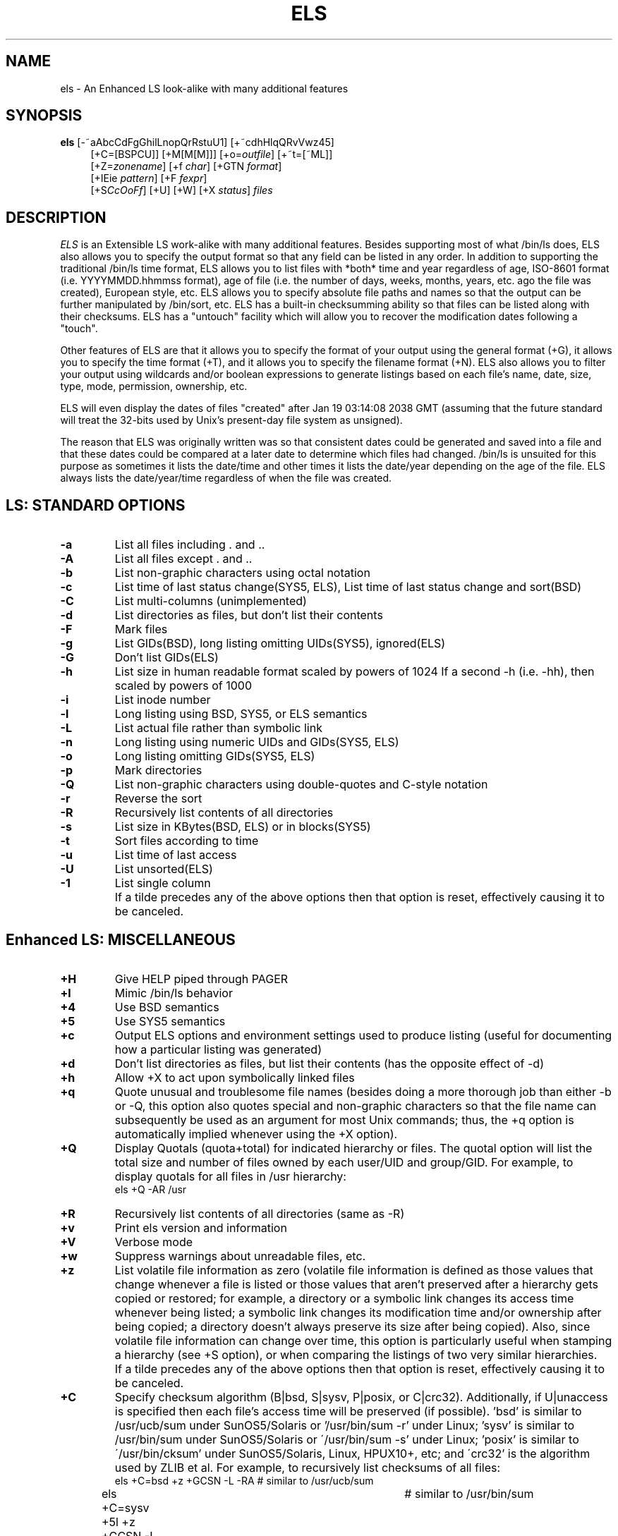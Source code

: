 .de EX		\"Begin example
.ne 5
.if n .sp 1
.if t .sp .5
.nf
.in +5n
..
.de EE		\"End example
.fi
.in -5n
.if n .sp 1
.if t .sp .5
..
.TH ELS 1 "October 13, 2015"

.SH NAME
els \- An Enhanced LS look-alike with many additional features

.SH SYNOPSIS
\fBels\fR [-~aAbcCdFgGhilLnopQrRstuU1] [+~cdhHlqQRvVwz45]
.in +4
[+C=[BSPCU]] [+M[M[M]]] [+o=\fIoutfile\fR] [+~t=[~ML]]
.in +0
[+Z=\fIzonename\fR] [+f \fIchar\fR] [+GTN \fIformat\fR]
.in +0
[+IEie \fIpattern\fR] [+F \fIfexpr\fR]
.in +0
[+S\fICcOoFf\fR] [+U] [+W] [+X \fIstatus\fR] \fIfiles\fR

.SH DESCRIPTION
.I ELS
is an Extensible LS work-alike with many additional features.  Besides
supporting most of what /bin/ls does, ELS also allows you to specify the
output format so that any field can be listed in any order.  In addition to
supporting the traditional /bin/ls time format, ELS allows you to list files
with *both* time and year regardless of age, ISO-8601 format (i.e.
YYYYMMDD.hhmmss format), age of file (i.e. the number of days, weeks,
months, years, etc. ago the file was created), European style, etc.  ELS allows
you to specify absolute file paths and names so that the output can be
further manipulated by /bin/sort, etc.  ELS has a built-in checksumming
ability so that files can be listed along with their checksums.  ELS has a
"untouch" facility which will allow you to recover the modification dates
following a "touch".

Other features of ELS are that it allows you to specify the format of your
output using the general format (+G), it allows you to specify the time
format (+T), and it allows you to specify the filename format (+N).  ELS
also allows you to filter your output using wildcards and/or boolean
expressions to generate listings based on each file's name, date, size,
type, mode, permission, ownership, etc.

ELS will even display the dates of files "created" after Jan 19 03:14:08
2038 GMT (assuming that the future standard will treat the 32-bits
used by Unix's present-day file system as unsigned).

The reason that ELS was originally written was so that consistent dates
could be generated and saved into a file and that these dates could be
compared at a later date to determine which files had changed.  /bin/ls
is unsuited for this purpose as sometimes it lists the date/time and
other times it lists the date/year depending on the age of the file.  ELS
always lists the date/year/time regardless of when the file was created.

.SH "LS: STANDARD OPTIONS"
.TP
.B \-a
List all files including . and ..
.TP
.B \-A
List all files except . and ..
.TP
.B \-b
List non-graphic characters using octal notation
.TP
.B \-c
List time of last status change(SYS5, ELS),
List time of last status change and sort(BSD)
.TP
.B \-C
List multi-columns (unimplemented)
.TP
.B \-d
List directories as files, but don't list their contents
.TP
.B \-F
Mark files
.TP
.B \-g
List GIDs(BSD), long listing omitting UIDs(SYS5), ignored(ELS)
.TP
.B \-G
Don't list GIDs(ELS)
.TP
.B \-h
List size in human readable format scaled by powers of 1024
If a second -h (i.e. -hh), then scaled by powers of 1000
.TP
.B \-i
List inode number
.TP
.B \-l
Long listing using BSD, SYS5, or ELS semantics
.TP
.B \-L
List actual file rather than symbolic link
.TP
.B \-n
Long listing using numeric UIDs and GIDs(SYS5, ELS)
.TP
.B \-o
Long listing omitting GIDs(SYS5, ELS)
.TP
.B \-p
Mark directories
.TP
.B \-Q
List non-graphic characters using double-quotes and C-style notation
.TP
.B \-r
Reverse the sort
.TP
.B \-R
Recursively list contents of all directories
.TP
.B \-s
List size in KBytes(BSD, ELS) or in blocks(SYS5)
.TP
.B \-t
Sort files according to time
.TP
.B \-u
List time of last access
.TP
.B \-U
List unsorted(ELS)
.TP
.B \-1
List single column
.TP
.B \~
If a tilde precedes any of the above options then that option is
reset, effectively causing it to be canceled.

.SH "Enhanced LS: MISCELLANEOUS"
.TP
.B \+H
Give HELP piped through PAGER
.TP
.B \+l
Mimic /bin/ls behavior
.TP
.B \+4
Use BSD semantics
.TP
.B \+5
Use SYS5 semantics
.TP
.B \+c
Output ELS options and environment settings used to produce listing
(useful for documenting how a particular listing was generated)
.TP
.B \+d
Don't list directories as files, but list their contents (has the
opposite effect of -d)
.TP
.B \+h
Allow +X to act upon symbolically linked files
.TP
.B \+q
Quote unusual and troublesome file names (besides doing a more
thorough job than either -b or -Q, this option also quotes special
and non-graphic characters so that the file name can subsequently be
used as an argument for most Unix commands; thus, the +q option is
automatically implied whenever using the +X option).
.TP
.B \+Q
Display Quotals (quota+total) for indicated hierarchy or files.
The quotal option will list the total size and number of files
owned by each user/UID and group/GID.  For example, to display
quotals for all files in /usr hierarchy:
.EX
els +Q -AR /usr
.EE
.TP
.B \+R
Recursively list contents of all directories (same as -R)
.TP
.B \+v
Print els version and information
.TP
.B \+V
Verbose mode
.TP
.B \+w
Suppress warnings about unreadable files, etc.
.TP
.B \+z
List volatile file information as zero (volatile file information is
defined as those values that change whenever a file is listed or
those values that aren't preserved after a hierarchy gets copied
or restored; for example, a directory or a symbolic link changes its
access time whenever being listed; a symbolic link changes its
modification time and/or ownership after being copied; a directory
doesn't always preserve its size after being copied).  Also, since
volatile file information can change over time, this option is
particularly useful when stamping a hierarchy (see +S option), or
when comparing the listings of two very similar hierarchies.
.TP
.B \~
If a tilde precedes any of the above options then that option is
reset, effectively causing it to be canceled.
.TP
.B \+C
Specify checksum algorithm (B|bsd, S|sysv, P|posix, or C|crc32).
Additionally, if U|unaccess is specified then each file's access
time will be preserved (if possible).  'bsd' is similar to
/usr/ucb/sum under SunOS5/Solaris or '/usr/bin/sum -r' under
Linux; 'sysv' is similar to /usr/bin/sum under SunOS5/Solaris or
\'/usr/bin/sum -s' under Linux; 'posix' is similar to
\'/usr/bin/cksum' under SunOS5/Solaris, Linux, HPUX10+, etc; and
\'crc32' is the algorithm used by ZLIB et al.  For example, to
recursively list checksums of all files:
.EX
els +C=bsd +z +GCSN -L -RA	# similar to /usr/ucb/sum
els +C=sysv +5l +z +GCSN -L -RA	# similar to /usr/bin/sum
els +C=posix +z +GCsN -L -RA	# similar to /usr/bin/cksum
els +C=crc32 +z +GCsN -L -RA	# crc32 algorithm
els +C=posix,U +z +GCsN -L -RA	# preserve access times
els +C=PU +z +GCsN -L -RA	# same as 'posix,unaccess'
.EE
.TP
.B \+M
Macro 1 for listing ISO8601 \fImodification\fR dates of all files
except directories (same as: els +Gmn +NFL +TI +d).  For example, to
list the 30 most recently modified source code files in a hierarchy:
.EX
els +M -RA +I'*.{c,h,cc,hh}' | sort | tail -30
.EE
.TP
.B \+MM
Macro 2 for listing ISO8601 \fIaccess\fR dates of all files except
directories and symbolic links (same as: els +Gan +NF +TI +d +F'T{~l}').
For example, to list the 100 most recently accessed executable files
under the /usr hierarchy:
.EX
els +MM -RA +F'P{+x}' /usr | sort | tail -100
.EE
.TP
.B \+MMM
Macro 3 for listing ISO8601 \fIchange\fR dates of all files and
directories (same as: els +Gcn +NFL +TI).  For example, to list
the 100 most recently changed files and directories under the /usr
hierarchy:
.EX
els +MMM -RA /usr | sort | tail -100
.EE
.TP
.B \+o
Specify file for output, e.g.:  els -laR +o=output.dat
.TP
.B \+t
Traverse mount-points(M) and/or expanded symbolic-links(L) during
recursive listings.  For example, to traverse any mount-point (i.e.
a different file-system) encountered during a recursive listing:
.EX
els -laR +t=M
.EE
To traverse both mount-points and expanded symbolic-links:
.EX
els -laR -L +t=ML
.EE
Note: '+t=L' is effective only if '-L' is also specified, as '-L'
is what enables expansion of symbolic-links.  '+t=M' must also be
specified with '+t=L' (i.e. +t=ML), if you want to traverse expanded
symbolic-links that vector-off onto different mount-points.  By
default all traversing is disabled unless requested.  To disable all
traversal specify '+t=~L~M' (or the logical equivalent '+~t=LM').
.TP
.B \+Z
Specify timezone to be used in place of current TZ setting.
The timezone should be in the form of:
.EX
All OSes:         STDoffset[DST[offset][,rule]]
.EE
Additionally, if your host provides zoneinfo then you can also
use names from the appropriate zoneinfo directory:
.EX
SunOS/Solaris:            /usr/share/lib/zoneinfo
Linux2, Darwin, FreeBSD:  /usr/share/zoneinfo
OSF1:                     /etc/zoneinfo
.EE
For example:
.EX
els -la +Z=EST5EDT +TIZ     (Available on \fIall\fR OSes)
els -la +Z=US/Eastern +Tv   (Available on OSes with zoneinfo)
.EE

.SH "Enhanced LS: FORMATTING"
.TP
.BI \+f char
Field separator character, e.g.: els -la +f: +TI
.TP
.BI \+G options
GENERAL format, e.g.: els +G~tp~lusmn +NfL (same as els -l)
       i:  inode number
     t,T:  type of file in alpha(t), symbolic(T)
     p,P:  permission in alpha(p), numeric(P)
       M:  permission in chmod format
           (e.g. u=rwxs,g=x,o=x)
       A:  ACL indicator '+' if present
       l:  link count
     u,U:  UID in alpha(u), numeric(U)
     g,G:  GID in alpha(g), numeric(G)
     o,O:  owner in alpha(o == u:g), numeric(O == U:G)
     s,S:  size in bytes(s), blocks(S)
       h:  size scaled by powers of 1000 with
           one of kmgtpezy
       H:  size scaled by powers of 1024 with
           one of KMGTPEZY
   m,a,c:  time modified(m), accessed(a), status
           changed(c) (time displayed using +T format)
     n,N:  file name(n), full file name(N)
           (name displayed using +N format)
   d,f,F:  directory name(d), file name(f), full file
           name(F)
       L:  Symbolic link target prefaced by '->'
       C:  checksum (performed on regular files only using
           algorithm and/or flags specified by +C option)
.TP
.BI \+T options
TIME format, e.g.: els -la +T^rD (give age of file in days)
      ^a:  Modifier for absolute time since the epoch
      ^d:  Modifier for delta time from now (i.e.
           difference)
      ^r:  Modifier for relative time from now (i.e.
           age)
      ^y:  Modifier for relative time since start of year
      ^A:  Modifier for alpha dates instead of numeric
      ^N:  Modifier for numeric dates instead of alpha
      ^G:  Modifier for GMT dates instead of local
      ^L:  Modifier for local dates instead of GMT
      ^M:  Modifier for meridian instead of military
           time
       F:  Floating-point style (same as +T^N~YMD.hms~)
       I:  Iso8601 style
       e:  els style (default, same as +TM%_DYt)
       l:  ls style (same as +TM%_DQ)
       d:  dos style (same as +T^N%_M-D-y^M%_h:~mp~)
       w:  windows style
           (same as +T"^N%_M/D/y^M%_tP'M'")
       v:  verbose style (same as +TWM%_DTZY)
 Y,M,D,W:  year(Y), month(M), day(D), weekday(W)
 h,m,s,c:  hour(h), minutes(m), seconds(s), clock(c)
     t,T:  time as h:m(t), h:m:s(T)
       Q:  time or year depending on age
       p:  'a' or 'p' depending on meridian
           (meaningful only with ^M modifier)
       P:  'A' or 'P' depending on meridian
           (meaningful only with ^M modifier)
       y:  year modulo 100
       Z:  zone name
.TP
.BI \+N options
NAME format, e.g.: els -laR +NF
      ^q:  Modifier for quoting unusual file names
           (same as +q)
       F:  Full file name (same as +Nd/f)
       d:  Directory name
       f:  File name
       l:  Symbolic link target
       L:  Symbolic link target prefaced by '->'
.TP
.B \+G, \+T, \+N format controls
       \\:  Output following character verbatim
       ~:  Toggle spacing off/on
      %%:  Output a single % character
      %D:  Output directive 'D' using default width
           and default padding
     %_D:  Pad left side of output with blanks
           using default width
     %0D:  Pad left side of output with zeros
           using default width
     %-D:  Suppress all padding and use minimum width
    %0nD:  Output a zero padded field 'n' characters
           wide
    %_nD:  Output a blank padded field 'n' characters
           wide
     %nD:  Output a right justified field 'n'
           characters wide
    %-nD:  Output a left justified field 'n'
           characters wide
    %+nD:  Output a field 'n' characters wide
           regardless of ~ spacing

E.g.: els +G%10u%-10gN (print the uid right justified and the gid
left justified in two 10 character fields followed by the file name)

If a string occurs within an inner set of quotes then the string
is output verbatim (except for any directives within the inner
quotes prefaced by a %).  Thus, the following are equivalent:
.EX
+T"'DATE: '^N%M/D/Y"    # M/D/Y in outer quotes (% optional)
+T'"DATE: "^NM/%D/Y'    # M/D/Y in outer quotes (% optional)
+T'"DATE: ^N%M/%D/%Y"'  # M/D/Y in INNER quotes (% REQUIRED)
.EE

.SH "Enhanced LS: FILTERING"
.TP
.BI \+I pattern
Include specified files, e.g.: els -laR +I"*.{c,h,cc,hh}"
.TP
.BI \+E pattern
Exclude specified files, e.g.: els -laR +E"*.o"
.TP
.BI \+i pattern
Include specified directories, e.g.: els -laR +i"[a-m]*"
.TP
.BI \+e pattern
Exclude specified directories, e.g.: els -laR +e".git"
.TP
.BI \+F fexpr
A filter expression (fexpr) consists of one or more of the
following filter types separated by Boolean operators:
   A{...} -- Access Filter
   T{...} -- Type Filter
   P{...} -- Permission Filter
   Q{...} -- Quantity Filter
   U{...} -- Unusual Filter
   c{...} -- clearcase Filter
   l{...} -- link Filter

Each filter type consists of one or more terms separated by
Boolean operators.  The following lists each term appropriate
for the associated filter type:

   Access Filter Terms:
      rwxe: read, write, execute(x), or existence(e)

   Type Filter Terms:
      rf: regular file (r and f are synonymous)
      dcb: directory, char device, block device
      plsD: pipe/fifo, symbolic link, socket, Door
      S: Special/device file (same as 'b|c')

   Permission Filter Terms:
      value: octal value <= 07777
      ugo: user field, group field, other field
      a: all fields (same as 'ugo')
      +: test if indicated field(s) contain any
         attribute(s)
      -: test if indicated field(s) missing any
         attribute(s)
      =: test if indicated field(s) match attribute(s)
         exactly
      rwx: read attribute, write attribute, execute
         attribute
      s: setuid/setgid attribute (applies to u and/or g
         fields)
      t: sticky attribute (applies to u field)
      l: mandatory lock attribute (applies to g field)

   Quantity Filter Terms:
      iAl: inode, ACL count, link count
      ugs: uid, gid, size
      mac: time modified, accessed, status changed
      == != ~= : equals, not equals, not equals
      > >= : greater than, greater than or equals
      < <= : less than, less than or equals
      value: positive integer to be compared against
      YMWD: Years, Months, Weeks, Days
      hmsc: hours, minutes, seconds, clock

   Unusual Filter Terms:
      t: unusual type
         (i.e. !regular & !directory & !symlink)
      p: unusual permissions
         (i.e. o+w & !+t & !symlink | setuid | setgid |
               mandatory_locking)
      P: unusual permissions
         (i.e. access(o) > access(g) |
               access(o) > access(u) |
               access(g) > access(u))
      A: ACL_count > 0
      l: link_count > 1
      u: nobody/noaccess UID
         (60001, 60002, 65534, or 4294967294)
         or unassigned UID
         (i.e. not listed in /etc/passwd)
      g: nobody/noaccess GID
         (60001, 60002, 65534, or 4294967294)
         or unassigned GID
         (i.e. not listed in /etc/group)
      mac: modification, access, change time is in the
         future
      n: name containing unusual or troublesome
         characters
      N: full pathname containing unusual or
         troublesome characters
      L: symbolic link pointing to non-existent file
      s: sparse file (i.e. partially filled w/data)
      G: General tests
         (i.e. perform all the above unusual tests)
      S: Security related tests
         (i.e. !directory & o+w |
               directory & o+w & !+t |
               setuid | setgid | device_file)

   clearcase Filter terms:
      e: VOB element
      p: VIEW private

   link Filter terms:
      e: symbolic link target exists
      t: symbolic link traverses filesystem and/or clearcase VOB

Boolean operators are as follows:
      ! or ~ -- Boolean NOT (evaluated first)
      & or , -- Boolean AND (evaluated second)
      | or : -- Boolean OR (evaluated last)

(The reason for allowing multiple symbols for Boolean operations is
that characters such as '!' have special meaning within the shell
and are awkward to use.  Also, characters such as ',' can improve
readability when grouping lists of terms, e.g.: 'u+rw,g-rw,o-rw'
is more readable than 'u+rw&g-rw&o-rw'.)

The syntax for each term is based upon its associated filter type.
In all cases, any filter having multiple terms must use Boolean
operators to separate each of its terms.  The 'Access' and 'Type'
Filters are the simplest cases when it comes to syntax, as each of
their terms consists of a single letter.

The syntax for each term of the permission filter is very similar to
Unix's chmod command with the following exceptions: if the left-hand
side of a term is blank then it is taken to mean ANY instead of ALL
fields; the symbol '+' is taken to mean HAS instead of GIVE; the
symbol '-' is taken to mean MISSING instead of TAKE; and the
symbol '=' is taken to mean MATCH EXACTLY instead of SET EXACTLY.  Thus,
the filter '+FP{+rw}' means ANY FIELD HAVING READ-WRITE PERMISSION,
while the filter '+FP{a=}' means ALL FIELDS HAVING EXACTLY NO
PERMISSIONS.

The syntax for each term of the quantity filter consists of a
single letter and an integer quantity separated by a comparison
operator.  Moreover, if the quantity being compared represents the
file modification, access, or status change time (i.e. one of 'mac'),
then the integer quantity must be followed by a qualifier
designating Years, Months, Weeks, Days, hours, minutes, seconds,
or clock (i.e. one of 'YMWDhmsc').

.SH "Enhanced LS: UTILITIES"
.TP
.BI \+S option
STAMP: The output from this option is used for recording the state
of a hierarchy for future comparison to determine any changes.
       C:  Stamp a source code hierarchy excluding
           *.[aod], *~, and .git files
       c:  Same as +SC, except nothing is excluded

       O:  Stamp an operating system hierarchy (no
           files are excluded and more detail given)
       o:  Same as +SO, except checksumming is also
           performed

       F:  Stamp a file hierarchy (same as +SO except
           that UIDs and GIDs are excluded)
       f:  Same as +SF, except checksumming is also
           performed
.TP
.B \+U
UNTOUCH: Create a script which can be saved into a file for later
recovery of modification dates following a /bin/touch.
.TP
.B \+W
WATCH: Watch the progress of how many files have been examined.
This option is best used in conjunction with +F filtering when
output is sparse and there are numerous files being examined or
when stdout is being redirected to a file.
Additionally, +W will intercept SIGQUIT (i.e. ^\\) while listing
and display the name of the directory currently being processed.
.TP
.B \+X
EXECUTE: The output of the +G format will be executed instead of
listed for each file.  If +X is followed by a number then els will
terminate whenever the command returns a status of some other value,
otherwise the return status will be ignored.  Additionally, if +V is
specified then each command will be echoed before being executed.

.SH "Enhanced LS: SPECIAL FEATURES"
.TP
.B \--version
Print els version and information (same as +v)
.TP
.B \--CCaseMode, --ClearCaseMode
Mimic ClearCase behavior such as masking 'w' permissions, etc.
.TP
.B \--GTarStyle
Mimic GNU 'tar tv' listings, e.g.:
        els -lAR --GTarStyle
.TP
.B \--Tar5Style
Mimic Sys5 'tar tv' listings, e.g.:
        els -lAR --Tar5Style
.TP
.B \--FirstFound
List first occurrence found then exit (used to locate hierarchies
containing one or more files with desired properties), e.g.:
        els +F'T{r}&Q{a<30D}' -AR +NF --FirstFound /tmp
.TP
.B \--OncePerDir
List once per directory (used to locate directories containing one
or more files with desired properties)
.TP
.B \--DirDepth=N
Limit the recursion depth of directories to N
.TP
.B \--IncludeSS, --IncludeSnapShot
Include listing of snapshot directories
.TP
.B \--setenv:VARIABLE=VALUE
Create and set named environment variable to given value, e.g.:
        els -laR +c --setenv:LC_ALL=fr_CA.ISO8859-1
        els -laR +c --setenv:TZ=US/Mountain
.TP
.B \--unsetenv:VARIABLE
Unset and delete named environment variable, e.g.:
        els -laR +c --unsetenv:TZ

.SH EXAMPLES
Search for the most recently modified *.c, *.h, *.cc, and *.hh files
in a source-code hierarchy:
.EX
els +Gmn +TI +NF +I"*.{[ch],cc,hh}" -R | sort | tail
.EE
.LP
Search for all files greater than 100K bytes that have not been
accessed within the last 180 days and were modified over 365 days ago:
.EX
#!/bin/sh
echo "    Size   Acc   Mod File"
echo " =======  ====  ==== ======"
els +f" " +GsamN +T^rD +d -AR | awk -F" " '
	{if ($1 >= 100000 && $2 > 180 && $3 > 365)
		{printf "%8d%6d%6d %s\n", $1, $2, $3, $4};
	}'
.EE
Create a stamp of a source code hierarchy excluding *.[aod], *~,
and .git files:
.EX
els +SC -R /home/myfiles/src
.EE
Create a stamp of an operating system hierarchy (no files are excluded
and posix checksum is performed--note that +z is used to zero volatile
data):
.EX
els +C=posix +So +z -R  /  /usr /var /opt
.EE
Create an "untouch" script which can be saved into a file for later
recovery of modification dates following a "touch":
.EX
els +U -R * > untouch  # Create untouch script file
/bin/touch *           # Clobber modification dates
sh untouch             # Recover modification dates
.EE
Recursively list regular files in /usr/bin that are
setuid/setgid having a UID/GID of less than 10:
.EX
els -laR +F'T{r}&P{u+s|g+s}&A{x}&Q{u<10|g<10}' /usr/bin
.EE
Recursively list all non-directory files that share a common
inode (i.e. hard-link) in /etc and /dev:
.EX
els +GilN +F'Q{l>1}&T{~d}' -R /etc /dev | sort
.EE
Recursively list all files modified on or after April 1, 1999
belonging to either the user 'markb' or the group 'projectx':
.EX
els -laR +F'Q{m>=19990401}&Q{u=markb|g=projectx}'
.EE
Display all files where g or o have more permission than u:
.EX
els -laR +F'P{u-w,+w}|P{u-x,+x}|P{u-r,+r}' +NF
.EE
Display all files having 'unusual' types or permissions
(e.g., world-writable or sticky files excluding symlinks,
setuid/setgid/locking files excluding symlinks and dirs,
or any file type other than regular/directory/symlink):
.EX
els -laR +NF +F'(P{o+w:+t},T{~l}) | (P{+s,+x:+l},~T{d:l}) |
	(~T{r:d:l})'
.EE
List all files greater than 100K bytes that have not been
accessed in over half a year (.5Y) and were modified over one
year ago (1Y):
.EX
els +GsamN +T^rD +d -AR +F'Q{s>=100000 & a>182D & m>365D}'
els +GsamN +T^rD +d -AR +F'Q{s>=100K & a>.5Y & m>1Y}'
.EE
List all files having troublesome characters in their name:
.EX
els -laR -Q +NF +F'U{N}'
.EE
Fix the mode of any .c, .h, .cc, .hh file having 'x' mode set
in any of its fields:
.EX
els +F'P{+x}' +I'*.{c,h,cc,hh}' +G'"chmod a-x %N"' +XV -RA
.EE
Fix the mode of any file having 'x' mode set in the 'u' field
but is missing from the 'g' or 'o' fields:
.EX
els +F'P{u+x,g-x|u+x,o-x}' +G'"chmod go+x %N"' +X0 +V -RA
.EE
List using specified locale:
.EX
els -laR +c --setenv:LC_ALL=fr_CA.ISO8859-1
.EE

.SH BUGS
ELS does not yet support the -C option for displaying short listings
using multi-columns, but this is not at issue as the primary reason
for using ELS is to take advantage of ELS's ability to display long
listings in a variety of ways.
.sp
There are still a few letters of the alphabet that have not yet been
used as options.

.SH EXIT STATUS
.nf
0    Normal completion
1    Usage error
2    One or more errors encountered during listing
.fi

.SH ENVIRONMENT
.TP
.B PAGER
Name of pager program for displaying help text

.TP
.B ELS_LC_COLLATE, ELS_LC_TIME
.B LC_ALL, LC_COLLATE, LC_TIME
The Posix LC_ALL environment variable supersedes both LC_COLLATE and
LC_TIME (e.g. SunOS5/Solaris and Linux behavior).  But ELS_LC_COLLATE
and ELS_LC_TIME further supersede this behavior as follows:

Collate/sorting locale determined as follows:
   Use ELS_LC_COLLATE if defined, else use LC_ALL if defined,
   else use LC_COLLATE if defined, else use 'C' locale.

Time locale determined as follows:
   Use ELS_LC_TIME if defined, else use LC_ALL if defined,
   else use LC_TIME if defined, else use 'C' locale.

In other words, ELS_LC_COLLATE and ELS_LC_TIME take precedence if set.

Examples:
   # Use fr_CA.ISO8859-1 for collate and time:
   export LC_ALL=fr_CA.ISO8859-1
   unset ELS_LC_COLLATE ELS_LC_TIME LC_TIME LC_COLLATE
   els +c -l

   # Use en_US.ISO8859-1 for collate and C for time:
   export ELS_LC_COLLATE=en_US.ISO8859-1
   export ELS_LC_TIME=C
   els +c -l

.TP
.B ELS_VER_LEVEL
If defined, ELS will mimic deprecated and/or obsolete behavior of a
previous release.  E.g. if ELS_VER_LEVEL is set to 1.43, then ELS will
behave similar to release 1.43 (the current ELS release can be
obtained by executing 'els +v').  Please note that future ELS releases
may or may not continue to support the behavior of an earlier release.

.SH AUTHORS
.nf
Mark Baranowski, James M. Gleason
.sp
Email: requestXXX@els-software.org (remove XXX)
.fi

.SH "SEE ALSO"
ls(1),
chdate(1),
edate(1)
